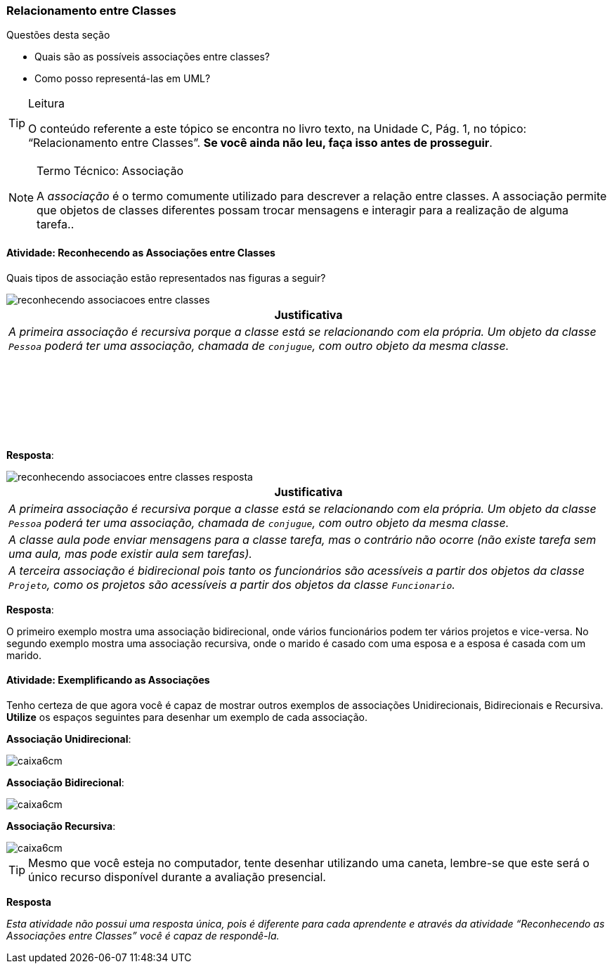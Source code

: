 === Relacionamento entre Classes

(((Relacionamentos)))

(((Relacionamento unidirecional)))
(((Relacionamento bidirecional)))
(((Relacionamento recursivo)))

////
*Objetivo*: *Entender* as associações entre Classes, *reconhecendo* e *exemplificando* os 3 tipos mais comuns de associações: bidirecionais, unidirecionais e recursiva.
////

.Questões desta seção
****
- Quais são as possíveis associações entre classes?
- Como posso representá-las em UML?
****

////
Eduardo: acho que a explicação de associação através de mensagens
não define o tipo de relacionamento, como apresentado no livro.

TODO: Rever este tópico.

////


[TIP]
.Leitura
====
O conteúdo referente a este tópico se encontra no livro texto, 
na Unidade C, Pág. 1, no tópico: “Relacionamento entre Classes”.
*Se você ainda não leu, faça isso antes de prosseguir*.
====

(((Associação)))

.Termo Técnico: Associação
[NOTE] 
====
A _associação_ é o termo comumente utilizado para descrever a relação entre classes. A associação permite que objetos de classes diferentes possam trocar mensagens e interagir para a realização de alguma tarefa..
====

==== Atividade: Reconhecendo as Associações entre Classes

Quais tipos de associação estão representados nas figuras a seguir?

image::{img}/reconhecendo_associacoes_entre_classes.svg[]

[options="header"]
|====
^| Justificativa
| _A primeira associação é recursiva porque a classe está se
relacionando com ela própria. Um objeto da classe `Pessoa` poderá
ter uma associação, chamada de `conjugue`, com outro objeto da mesma classe._
| {nbsp}

{nbsp}
| {nbsp}

{nbsp}
|====


<<<

*Resposta*:

image::{img}/reconhecendo_associacoes_entre_classes_resposta.svg[]

[options="header"]
|====
^| Justificativa
| _A primeira associação é recursiva porque a classe está se
relacionando com ela própria. Um objeto da classe `Pessoa` poderá
ter uma associação, chamada de `conjugue`, com outro objeto da mesma classe._
| _A classe aula pode enviar mensagens para a classe tarefa, mas o contrário não ocorre (não existe tarefa sem uma aula, mas pode existir aula sem tarefas)._
| _A terceira associação é bidirecional pois tanto os funcionários
são acessíveis a partir dos objetos da classe `Projeto`, como os projetos
são acessíveis a partir dos objetos da classe `Funcionario`._
|====

<<<

*Resposta*:

O primeiro exemplo mostra uma associação bidirecional, onde vários funcionários podem ter vários projetos e vice-versa. No segundo exemplo mostra uma associação recursiva, onde o marido é casado com uma esposa e a esposa é casada com um marido.


==== Atividade: Exemplificando as Associações

Tenho certeza de que agora você é capaz de mostrar outros exemplos de associações Unidirecionais, Bidirecionais e Recursiva. *Utilize* os espaços seguintes para desenhar um exemplo de cada associação.

*Associação Unidirecional*:

image::images/caixa6cm.svg[]

*Associação Bidirecional*:

image::images/caixa6cm.svg[]

*Associação Recursiva*:

image::images/caixa6cm.svg[]

TIP: Mesmo que você esteja no computador, tente desenhar utilizando
uma caneta, lembre-se que este será o único recurso disponível
durante a avaliação presencial.

<<<

*Resposta*

_Esta atividade não possui uma resposta única, pois é diferente para cada aprendente e através da atividade “Reconhecendo as Associações entre Classes” você é capaz de respondê-la._

////
TODO: Primeiro, antes de desenhar é melhor se certificar que o 
relacionamento está correto. Desenhar é secundário.
////

